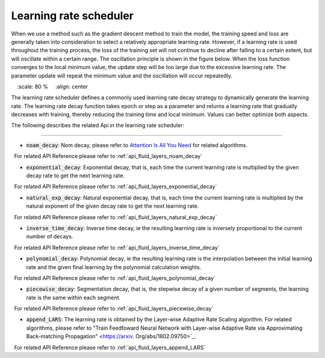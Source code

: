 .. _api_guide_learning_rate_scheduler_en:

########################
Learning rate scheduler
########################

When we use a method such as the gradient descent method to train the model, the training speed and loss are generally taken into consideration to select a relatively appropriate learning rate. However, if a learning rate is used throughout the training process, the loss of the training set will not continue to decline after falling to a certain extent, but will oscillate within a certain range. The oscillation principle is shown in the figure below. When the loss function converges to the local minimum value, the update step will be too large due to the excessive learning rate. The parameter update will repeat the minimum value and the oscillation will occur repeatedly.

.. image:: ../../../../images/learning_rate_scheduler.png
    :scale: 80 %
    :align: center


The learning rate scheduler defines a commonly used learning rate decay strategy to dynamically generate the learning rate. The learning rate decay function takes epoch or step as a parameter and returns a learning rate that gradually decreases with training, thereby reducing the training time and local minimum. Values ​​can better optimize both aspects.

The following describes the related Api in the learning rate scheduler:

======

* :code:`noam_decay`: Nom decay, please refer to `Attention Is All You Need <https://arxiv.org/pdf/1706.03762.pdf>`_ for related algorithms.
  For related API Reference please refer to :ref:`api_fluid_layers_noam_decay`

* :code:`exponential_decay`: Exponential decay, that is, each time the current learning rate is multiplied by the given decay rate to get the next learning rate.
  For related API Reference please refer to :ref:`api_fluid_layers_exponential_decay`

* :code:`natural_exp_decay`: Natural exponential decay, that is, each time the current learning rate is multiplied by the natural exponent of the given decay rate to get the next learning rate.
  For related API Reference please refer to :ref:`api_fluid_layers_natural_exp_decay`

* :code:`inverse_time_decay`: Inverse time decay, ie the resulting learning rate is inversely proportional to the current number of decays.
  For related API Reference please refer to :ref:`api_fluid_layers_inverse_time_decay`

* :code:`polynomial_decay`: Polynomial decay, ie the resulting learning rate is the interpolation between the initial learning rate and the given final learning by the polynomial calculation weights.
  For related API Reference please refer to :ref:`api_fluid_layers_polynomial_decay`

* :code:`piecewise_decay`: Segmentation decay, that is, the stepwise decay of a given number of segments, the learning rate is the same within each segment.
  For related API Reference please refer to :ref:`api_fluid_layers_piecewise_decay`

* :code:`append_LARS`: The learning rate is obtained by the Layer-wise Adaptive Rate Scaling algorithm. For related algorithms, please refer to "Train Feedfoward Neural Network with Layer-wise Adaptive Rate via Approximating Back-matching Propagation" <https://arxiv. Org/abs/1802.09750>`_.
  For related API Reference please refer to :ref:`api_fluid_layers_append_LARS`